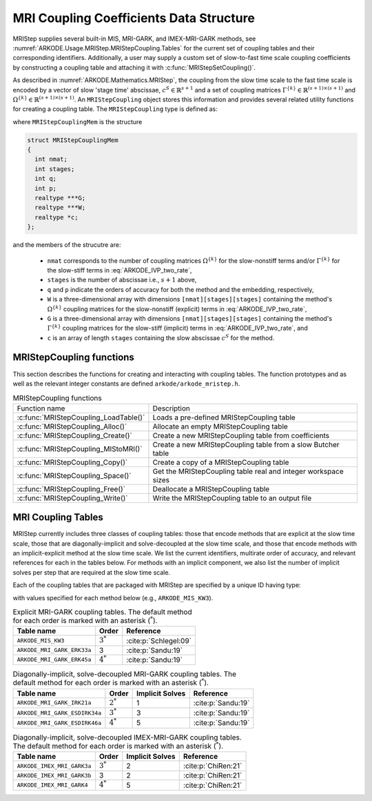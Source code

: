 .. ----------------------------------------------------------------
   Programmer(s): Daniel R. Reynolds @ SMU
   ----------------------------------------------------------------
   SUNDIALS Copyright Start
   Copyright (c) 2002-2022, Lawrence Livermore National Security
   and Southern Methodist University.
   All rights reserved.

   See the top-level LICENSE and NOTICE files for details.

   SPDX-License-Identifier: BSD-3-Clause
   SUNDIALS Copyright End
   ----------------------------------------------------------------

.. _ARKODE.Usage.MRIStep.MRIStepCoupling:

MRI Coupling Coefficients Data Structure
----------------------------------------

MRIStep supplies several built-in MIS, MRI-GARK, and IMEX-MRI-GARK methods, see
:numref:`ARKODE.Usage.MRIStep.MRIStepCoupling.Tables` for the current set of coupling
tables and their corresponding identifiers. Additionally, a user may supply a
custom set of slow-to-fast time scale coupling coefficients by constructing a
coupling table and attaching it with :c:func:`MRIStepSetCoupling()`.

As described in :numref:`ARKODE.Mathematics.MRIStep`, the coupling from the slow time
scale to the fast time scale is encoded by a vector of slow 'stage time'
abscissae, :math:`c^S \in \mathbb{R}^{s+1}` and a set of coupling matrices
:math:`\Gamma^{\{k\}}\in\mathbb{R}^{(s+1)\times(s+1)}` and
:math:`\Omega^{\{k\}}\in\mathbb{R}^{(s+1)\times(s+1)}`. An ``MRIStepCoupling``
object stores this information and provides several related utility functions
for creating a coupling table. The ``MRIStepCoupling`` type is defined as:

.. c:type:: MRIStepCouplingMem *MRIStepCoupling

where ``MRIStepCouplingMem`` is the structure

.. code-block:: c

   struct MRIStepCouplingMem
   {
     int nmat;
     int stages;
     int q;
     int p;
     realtype ***G;
     realtype ***W;
     realtype *c;
   };

and the members of the strucutre are:

   * ``nmat`` corresponds to the number of coupling matrices
     :math:`\Omega^{\{k\}}` for the slow-nonstiff terms and/or
     :math:`\Gamma^{\{k\}}` for the slow-stiff terms in :eq:`ARKODE_IVP_two_rate`,

   * ``stages`` is the number of abscissae i.e., :math:`s+1` above,

   * ``q`` and ``p`` indicate the orders of accuracy for both the method and
     the embedding, respectively,

   * ``W`` is a three-dimensional array with dimensions
     ``[nmat][stages][stages]`` containing the method's :math:`\Omega^{\{k\}}`
     coupling matrices for the slow-nonstiff (explicit) terms in
     :eq:`ARKODE_IVP_two_rate`,

   * ``G`` is a three-dimensional array with dimensions
     ``[nmat][stages][stages]`` containing the method's :math:`\Gamma^{\{k\}}`
     coupling matrices for the slow-stiff (implicit) terms in
     :eq:`ARKODE_IVP_two_rate`, and

   * ``c`` is an array of length ``stages`` containing the slow abscissae
     :math:`c^S` for the method.


.. _ARKODE.Usage.MRIStep.MRIStepCoupling.Functions:

MRIStepCoupling functions
^^^^^^^^^^^^^^^^^^^^^^^^^^^

This section describes the functions for creating and interacting with coupling
tables. The function prototypes and as well as the relevant integer constants
are defined ``arkode/arkode_mristep.h``.

.. _ARKODE.Usage.MRIStep.MRIStepCoupling.Functions.Table:
.. table:: MRIStepCoupling functions

   +---------------------------------------+--------------------------------------------------------------------+
   | Function name                         | Description                                                        |
   +---------------------------------------+--------------------------------------------------------------------+
   | :c:func:`MRIStepCoupling_LoadTable()` | Loads a pre-defined MRIStepCoupling table                          |
   +---------------------------------------+--------------------------------------------------------------------+
   | :c:func:`MRIStepCoupling_Alloc()`     | Allocate an empty MRIStepCoupling table                            |
   +---------------------------------------+--------------------------------------------------------------------+
   | :c:func:`MRIStepCoupling_Create()`    | Create a new MRIStepCoupling table from coefficients               |
   +---------------------------------------+--------------------------------------------------------------------+
   | :c:func:`MRIStepCoupling_MIStoMRI()`  | Create a new MRIStepCoupling table from a slow Butcher table       |
   +---------------------------------------+--------------------------------------------------------------------+
   | :c:func:`MRIStepCoupling_Copy()`      | Create a copy of a MRIStepCoupling table                           |
   +---------------------------------------+--------------------------------------------------------------------+
   | :c:func:`MRIStepCoupling_Space()`     | Get the MRIStepCoupling table real and integer workspace sizes     |
   +---------------------------------------+--------------------------------------------------------------------+
   | :c:func:`MRIStepCoupling_Free()`      | Deallocate a MRIStepCoupling table                                 |
   +---------------------------------------+--------------------------------------------------------------------+
   | :c:func:`MRIStepCoupling_Write()`     | Write the MRIStepCoupling table to an output file                  |
   +---------------------------------------+--------------------------------------------------------------------+


.. c:function:: MRIStepCoupling MRIStepCoupling_LoadTable(ARKODE_MRITableID imethod)

   Retrieves a specified coupling table. For further information on the current
   set of coupling tables and their corresponding identifiers, see
   :numref:`ARKODE.Usage.MRIStep.MRIStepCoupling.Tables`.


   **Arguments:**
      * ``itable`` -- the coupling table identifier.

   **Return value:**
      * An :c:type:`MRIStepCoupling` structure if successful.
      * A ``NULL`` pointer if *itable* was invalid or an allocation error occurred.


.. c:function:: MRIStepCoupling MRIStepCoupling_Alloc(int nmat, int stages, int type)

   Allocates an empty MRIStepCoupling table.

   **Arguments:**
      * ``nmat`` -- number of :math:`\Omega^{\{k\}}` and/or :math:`\Gamma^{\{k\}}`
        matrices in the coupling table.
      * ``stages`` -- number of stages in the coupling table.
      * ``type`` -- the method type: explicit (0), implicit (1), or ImEx (2).

   **Return value:**
      * An :c:type:`MRIStepCoupling` structure if successful.
      * A ``NULL`` pointer if *stages* or *type* was invalid or an allocation error
        occurred.

   .. note::

      For explicit methods only the W array is allocated, with implicit methods
      only the G array is allocated, and for ImEx methods both W and G are
      allocated.


.. c:function:: MRIStepCoupling MRIStepCoupling_Create(int nmat, int stages, int q, int p, realtype *W, realtype *G, realtype *c)

   Allocates a coupling table and fills it with the given values.

   **Arguments:**
      * ``nmat`` -- number of :math:`\Omega^{\{k\}}` and/or :math:`\Gamma^{\{k\}}`
        matrices in the coupling table.
      * ``stages`` -- number of stages in the method.
      * ``q`` -- global order of accuracy for the method.
      * ``p`` -- global order of accuracy for the embedded method.
      * ``W`` -- array of coefficients defining the explicit coupling matrices
        :math:`\Omega^{\{k\}}`. The entries should be stored as a 1D array of size
        ``nmat * stages * stages``, in row-major order. If the slow method is
        implicit pass ``NULL``.
      * ``G`` -- array of coefficients defining the implicit coupling matrices
        :math:`\Gamma^{\{k\}}`. The entries should be stored as a 1D array of size
        ``nmat * stages * stages``, in row-major order. If the slow method is
        explicit pass ``NULL``.
      * ``c`` -- array of slow abscissae for the MRI method. The entries should be
        stored as a 1D array of length ``stages``.

   **Return value:**
      * An :c:type:`MRIStepCoupling` structure if successful.
      * A ``NULL`` pointer if ``stages`` was invalid, an allocation error occurred,
        or the input data arrays are inconsistent with the method type.

   .. note::

      As embeddings are not currently supported in MRIStep, ``p`` should be
      equal to zero.

.. c:function:: MRIStepCoupling MRIStepCoupling_MIStoMRI(ARKodeButcherTable B, int q, int p)

   Creates an MRI coupling table for a traditional MIS method based on the slow
   Butcher table *B*, following the formula shown in :eq:`ARKODE_MIS_to_MRI`

   **Arguments:**
      * ``B`` -- the :c:type:`ARKodeButcherTable` for the 'slow' MIS method.
      * ``q`` -- the overall order of the MIS/MRI method.
      * ``p`` -- the overall order of the MIS/MRI embedding.

   **Return value:**
      * An :c:type:`MRIStepCoupling` structure if successful.
      * A ``NULL`` pointer if an allocation error occurred.

   .. note::

      The :math:`s`-stage slow Butcher table must have an explicit first stage
      (i.e., :math:`c_1=0` and :math:`A_{1,j}=0` for :math:`1\le j\le s`) and
      sorted abscissae (i.e., :math:`c_{i} \ge c_{i-1}` for :math:`2\le i\le s`).

      Since an MIS method is at most third order accurate, and even then only if
      it meets certain compatibility criteria (see :eq:`ARKODE_MIS_order3`), the values
      of *q* and *p* may differ from the method and embedding orders of accuracy
      for the Runge--Kutta method encoded in *B*, which is why these arguments
      should be supplied separately.

      As embeddings are not currently supported in MRIStep, then *p* should be
      equal to zero.


.. c:function:: MRIStepCoupling MRIStepCoupling_Copy(MRIStepCoupling C)

   Creates copy of the given coupling table.

   **Arguments:**
      * ``C`` -- the coupling table to copy.

   **Return value:**
      * An :c:type:`MRIStepCoupling` structure if successful.
      * A ``NULL`` pointer if an allocation error occurred.


.. c:function:: void MRIStepCoupling_Space(MRIStepCoupling C, sunindextype *liw, sunindextype *lrw)

   Get the real and integer workspace size for a coupling table.

   **Arguments:**
      * ``C`` -- the coupling table.
      * ``lenrw`` -- the number of ``realtype`` values in the coupling table
        workspace.
      * ``leniw`` -- the number of integer values in the coupling table workspace.

   **Return value:**
      * *ARK_SUCCESS* if successful.
      * *ARK_MEM_NULL* if the Butcher table memory was ``NULL``.


.. c:function:: void MRIStepCoupling_Free(MRIStepCoupling C)

   Deallocate the coupling table memory.

   **Arguments:**
      * ``C`` -- the coupling table.


.. c:function:: void MRIStepCoupling_Write(MRIStepCoupling C, FILE *outfile)

   Write the coupling table to the provided file pointer.

   **Arguments:**
      * ``C`` -- the coupling table.
      * ``outfile`` -- pointer to use for printing the table.

   .. note::

      The *outfile* argument can be ``stdout`` or ``stderr``, or it may point to
      a specific file created using ``fopen``.





.. _ARKODE.Usage.MRIStep.MRIStepCoupling.Tables:

MRI Coupling Tables
^^^^^^^^^^^^^^^^^^^

MRIStep currently includes three classes of coupling tables: those that encode
methods that are explicit at the slow time scale, those that are
diagonally-implicit and solve-decoupled at the slow time scale, and those that
encode methods with an implicit-explicit method at the slow time scale.  We list
the current identifiers, multirate order of accuracy, and relevant references
for each in the tables below. For methods with an implicit component, we also
list the number of implicit solves per step that are required at the slow time
scale.

Each of the coupling tables that are packaged with MRIStep are specified by a
unique ID having type:

.. c:type:: int ARKODE_MRITableID

with values specified for each method below (e.g., ``ARKODE_MIS_KW3``).



.. table:: Explicit MRI-GARK coupling tables. The default method for each order
           is marked with an asterisk (:math:`^*`).

   ==========================  ===========  =====================
   Table name                  Order        Reference
   ==========================  ===========  =====================
   ``ARKODE_MIS_KW3``          :math:`3^*`  :cite:p:`Schlegel:09`
   ``ARKODE_MRI_GARK_ERK33a``  3            :cite:p:`Sandu:19`
   ``ARKODE_MRI_GARK_ERK45a``  :math:`4^*`  :cite:p:`Sandu:19`
   ==========================  ===========  =====================


.. table:: Diagonally-implicit, solve-decoupled MRI-GARK coupling tables. The
           default method for each order is marked with an asterisk
           (:math:`^*`).

   =============================  ===========  ===============  ==================
   Table name                     Order        Implicit Solves  Reference
   =============================  ===========  ===============  ==================
   ``ARKODE_MRI_GARK_IRK21a``     :math:`2^*`  1                :cite:p:`Sandu:19`
   ``ARKODE_MRI_GARK_ESDIRK34a``  :math:`3^*`  3                :cite:p:`Sandu:19`
   ``ARKODE_MRI_GARK_ESDIRK46a``  :math:`4^*`  5                :cite:p:`Sandu:19`
   =============================  ===========  ===============  ==================


.. table:: Diagonally-implicit, solve-decoupled IMEX-MRI-GARK coupling tables.
           The default method for each order is marked with an asterisk
           (:math:`^*`).

   ===========================  ===========  ===============  ===================
   Table name                   Order        Implicit Solves  Reference
   ===========================  ===========  ===============  ===================
   ``ARKODE_IMEX_MRI_GARK3a``   :math:`3^*`  2                :cite:p:`ChiRen:21`
   ``ARKODE_IMEX_MRI_GARK3b``   3            2                :cite:p:`ChiRen:21`
   ``ARKODE_IMEX_MRI_GARK4``    :math:`4^*`  5                :cite:p:`ChiRen:21`
   ===========================  ===========  ===============  ===================

